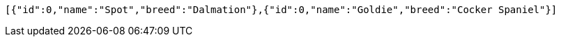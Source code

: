 [source,options="nowrap"]
----
[{"id":0,"name":"Spot","breed":"Dalmation"},{"id":0,"name":"Goldie","breed":"Cocker Spaniel"}]
----